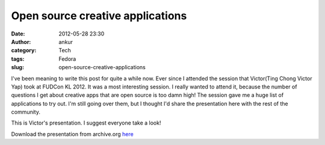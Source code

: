 Open source creative applications
#################################
:date: 2012-05-28 23:30
:author: ankur
:category: Tech
:tags: Fedora
:slug: open-source-creative-applications

I've been meaning to write this post for quite a while now. Ever since I
attended the session that Victor(Ting Chong Victor Yap) took at FUDCon
KL 2012. It was a most interesting session. I really wanted to attend
it, because the number of questions I get about creative apps that are
open source is too damn high! The session gave me a huge list of
applications to try out. I'm still going over them, but I thought I'd
share the presentation here with the rest of the community.

This is Victor's presentation. I suggest everyone take a look!

|image0|

Download the presentation from archive.org `here`_

.. _here: http://archive.org/download/CreativeApplicationsOnFedoralinux-Presentation/FUDCon_APAC_KL.pdf

.. |image0| image:: http://ankursinha.in/wp/wp-content/uploads/2012/05/flosscreative.png?w=300
   :target: http://ankursinha.in/wp/wp-content/uploads/2012/05/flosscreative.png
